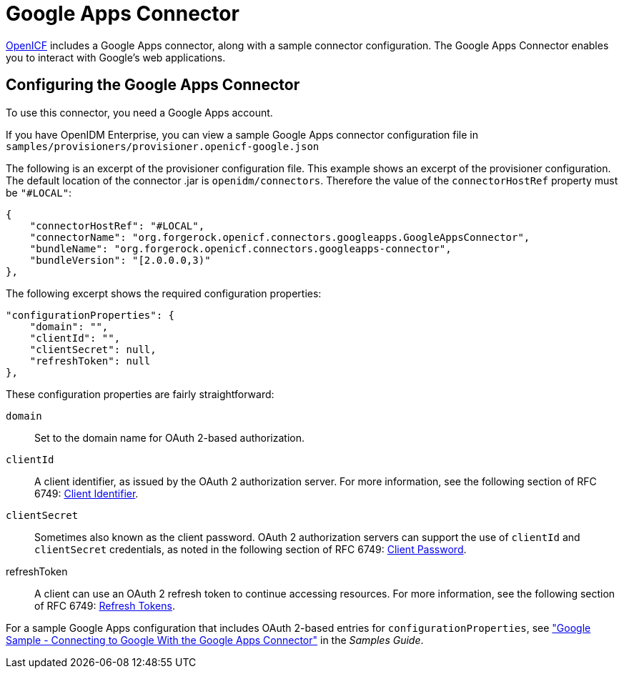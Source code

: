 ////
  The contents of this file are subject to the terms of the Common Development and
  Distribution License (the License). You may not use this file except in compliance with the
  License.
 
  You can obtain a copy of the License at legal/CDDLv1.0.txt. See the License for the
  specific language governing permission and limitations under the License.
 
  When distributing Covered Software, include this CDDL Header Notice in each file and include
  the License file at legal/CDDLv1.0.txt. If applicable, add the following below the CDDL
  Header, with the fields enclosed by brackets [] replaced by your own identifying
  information: "Portions copyright [year] [name of copyright owner]".
 
  Copyright 2017 ForgeRock AS.
  Portions Copyright 2024-2025 3A Systems LLC.
////

:figure-caption!:
:example-caption!:
:table-caption!:
:leveloffset: -1"


[#chap-google]
== Google Apps Connector

link:https://github.com/OpenIdentityPlatform/OpenICF[OpenICF, window=\_blank] includes a Google Apps connector, along with a sample connector configuration. The Google Apps Connector enables you to interact with Google's web applications.

[#google-connector-config]
=== Configuring the Google Apps Connector

To use this connector, you need a Google Apps account.

If you have OpenIDM Enterprise, you can view a sample Google Apps connector configuration file in `samples/provisioners/provisioner.openicf-google.json`

The following is an excerpt of the provisioner configuration file. This example shows an excerpt of the provisioner configuration. The default location of the connector .jar is `openidm/connectors`. Therefore the value of the `connectorHostRef` property must be `"#LOCAL"`:

[source, json]
----
{
    "connectorHostRef": "#LOCAL",
    "connectorName": "org.forgerock.openicf.connectors.googleapps.GoogleAppsConnector",
    "bundleName": "org.forgerock.openicf.connectors.googleapps-connector",
    "bundleVersion": "[2.0.0.0,3)"
},
----
The following excerpt shows the required configuration properties:

[source, json]
----
"configurationProperties": {
    "domain": "",
    "clientId": "",
    "clientSecret": null,
    "refreshToken": null
},
----
These configuration properties are fairly straightforward:
--

`domain`::
Set to the domain name for OAuth 2-based authorization.

`clientId`::
A client identifier, as issued by the OAuth 2 authorization server. For more information, see the following section of RFC 6749: link:http://tools.ietf.org/html/rfc6749#section-2.2[Client Identifier, window=\_blank].

`clientSecret`::
Sometimes also known as the client password. OAuth 2 authorization servers can support the use of `clientId` and `clientSecret` credentials, as noted in the following section of RFC 6749: link:http://tools.ietf.org/html/rfc6749#section-2.3.1[Client Password, window=\_blank].

refreshToken::
A client can use an OAuth 2 refresh token to continue accessing resources. For more information, see the following section of RFC 6749: link:http://tools.ietf.org/html/rfc6749#section-10.4[Refresh Tokens, window=\_blank].

--
For a sample Google Apps configuration that includes OAuth 2-based entries for `configurationProperties`, see xref:samples-guide:chap-google-sample.adoc#chap-google-sample["Google Sample - Connecting to Google With the Google Apps Connector"] in the __Samples Guide__.



